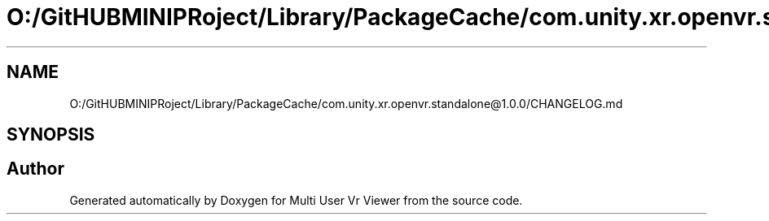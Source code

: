 .TH "O:/GitHUBMINIPRoject/Library/PackageCache/com.unity.xr.openvr.standalone@1.0.0/CHANGELOG.md" 3 "Sat Jul 20 2019" "Version https://github.com/Saurabhbagh/Multi-User-VR-Viewer--10th-July/" "Multi User Vr Viewer" \" -*- nroff -*-
.ad l
.nh
.SH NAME
O:/GitHUBMINIPRoject/Library/PackageCache/com.unity.xr.openvr.standalone@1.0.0/CHANGELOG.md
.SH SYNOPSIS
.br
.PP
.SH "Author"
.PP 
Generated automatically by Doxygen for Multi User Vr Viewer from the source code\&.

